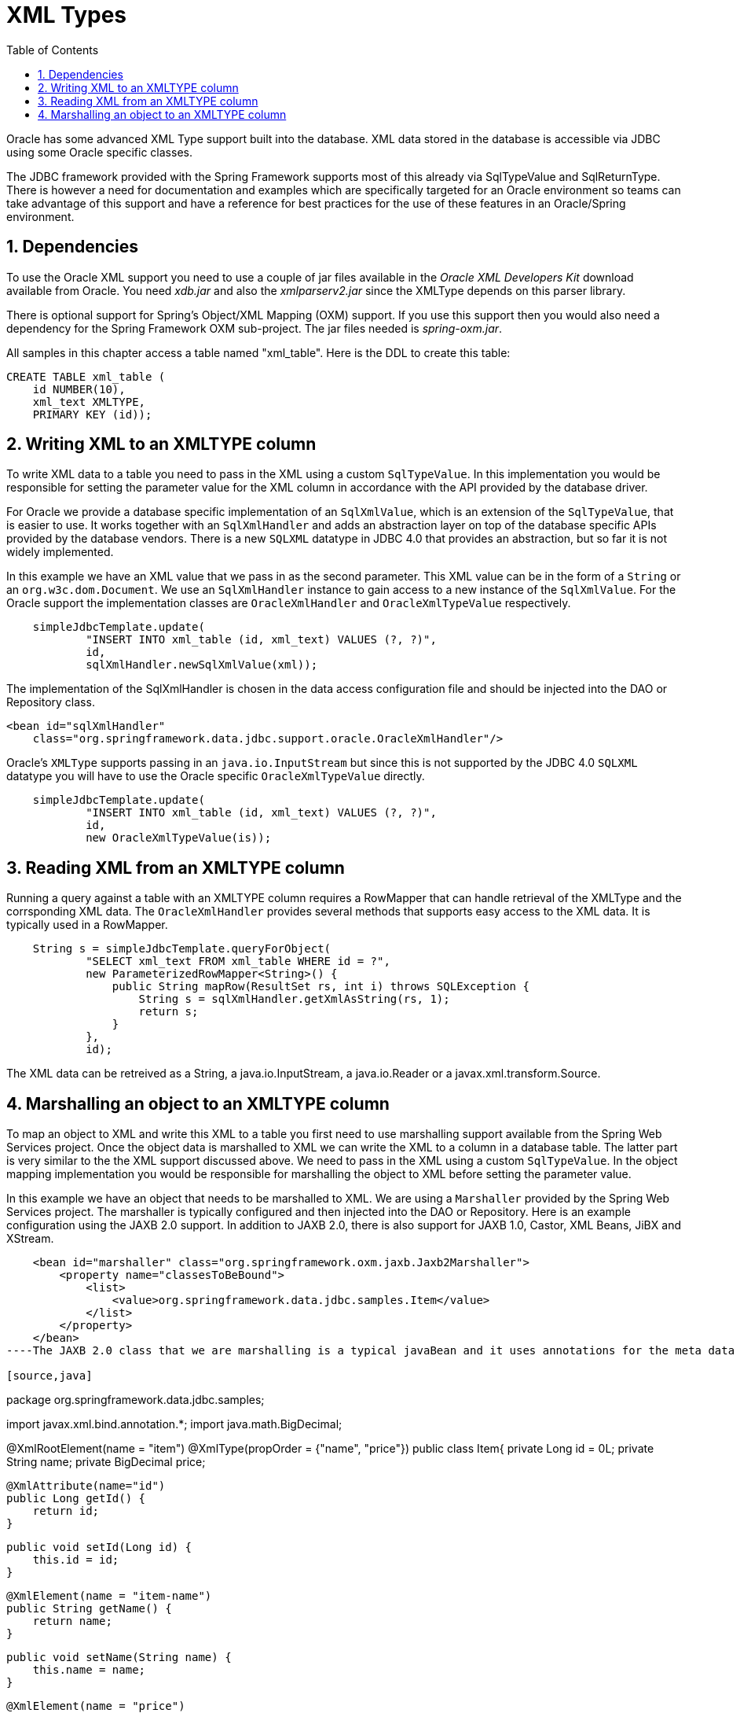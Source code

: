 [[_orcl.xmltypes]]
= XML Types
:doctype: book
:sectnums:
:toc: left
:icons: font
:experimental:
:sourcedir: .

Oracle has some advanced XML Type support built into the database.
XML data stored in the database is accessible via JDBC using some Oracle specific classes.

The JDBC framework provided with the Spring Framework supports most of this already via SqlTypeValue and SqlReturnType.
There is however a need for documentation and examples which are specifically targeted for an Oracle environment so teams can take advantage of this support and have a reference for best practices for the use of these features in an Oracle/Spring environment.

[[_orcl.xmltypes.1]]
== Dependencies

To use the Oracle XML support you need to use a couple of jar files available in the [ref]_Oracle XML Developers Kit_ download available from Oracle.
You need [path]_xdb.jar_ and also the [path]_xmlparserv2.jar_ since the XMLType depends on this parser library.

There is optional support for Spring's Object/XML Mapping (OXM) support.
If you use this support then you would also need a dependency for the Spring  Framework OXM sub-project.
The jar files needed is [path]_spring-oxm.jar_.

All samples in this chapter access a table named "xml_table". Here is the DDL to create this table:

[source,sql]
----
CREATE TABLE xml_table (
    id NUMBER(10),
    xml_text XMLTYPE,
    PRIMARY KEY (id));
----

[[_orcl.xmltypes.2]]
== Writing XML to an XMLTYPE column

To write XML data to a table you need to pass in the XML using a custom [class]``SqlTypeValue``.
In this implementation you would be responsible for setting the parameter value for the XML column in accordance with the API provided by the database driver.

For Oracle we provide a database specific implementation of an [class]``SqlXmlValue``, which is an extension of the [class]``SqlTypeValue``, that is easier to use.
It works together with an [class]``SqlXmlHandler`` and adds an abstraction layer on top of the database specific APIs provided by the database vendors.
There is a new [class]``SQLXML`` datatype in JDBC 4.0 that provides an abstraction, but so far it is not widely implemented.

In this example we have an XML value that we pass in as the second parameter.
This XML value can be in the form of a [class]``String`` or an [class]``org.w3c.dom.Document``.
We use an [class]``SqlXmlHandler`` instance to gain access to a new instance of the [class]``SqlXmlValue``.
For the Oracle support the implementation classes are [class]``OracleXmlHandler`` and [class]``OracleXmlTypeValue`` respectively.

[source,sql]
----
    simpleJdbcTemplate.update(
            "INSERT INTO xml_table (id, xml_text) VALUES (?, ?)",
            id,
            sqlXmlHandler.newSqlXmlValue(xml));
----
// <calloutlist>
//         <callout arearefs="xmltypes.sqlxml.in.1">
//           <para>We instantiate a new <classname>SqlXmlValue</classname> that
//           will handle setting the parameter value for the XML.</para>
//         </callout>
//       </calloutlist>

The implementation of the SqlXmlHandler is chosen in the data access configuration file and should be injected into the DAO or Repository class.

[source,xml]
----
<bean id="sqlXmlHandler" 
    class="org.springframework.data.jdbc.support.oracle.OracleXmlHandler"/>
----

Oracle's [class]``XMLType`` supports passing in an [class]``java.io.InputStream`` but since this is not supported by the JDBC 4.0 [class]``SQLXML`` datatype you will have to use the Oracle specific [class]``OracleXmlTypeValue`` directly.

[source,java]
----
    simpleJdbcTemplate.update(
            "INSERT INTO xml_table (id, xml_text) VALUES (?, ?)",
            id,
            new OracleXmlTypeValue(is));
----

[[_orcl.xmltypes.3]]
== Reading XML from an XMLTYPE column

Running a query against a table with an XMLTYPE column requires a RowMapper that can handle retrieval of the XMLType and the corrsponding XML data.
The [class]``OracleXmlHandler`` provides several methods that supports easy access to the XML data.
It is typically used in a RowMapper.

[source,sql]
----
    String s = simpleJdbcTemplate.queryForObject(
            "SELECT xml_text FROM xml_table WHERE id = ?",
            new ParameterizedRowMapper<String>() {
                public String mapRow(ResultSet rs, int i) throws SQLException {
                    String s = sqlXmlHandler.getXmlAsString(rs, 1);
                    return s;
                }
            },
            id);
----
// <calloutlist>
//         <callout arearefs="xmltypes.sqlxml.out.1">
//           <para>We use the <classname>OracleXmlHandler</classname> to retreive
//           the XML value as a String.</para>
//         </callout>
//       </calloutlist>

The XML data can be retreived as a String, a java.io.InputStream, a java.io.Reader or a javax.xml.transform.Source.

[[_orcl.xmltypes.4]]
== Marshalling an object to an XMLTYPE column

To map an object to XML and write this XML to a table you first need to use marshalling support available from the Spring Web Services project.
Once the object data is marshalled to XML we can write the XML to a column in a database table.
The latter part is very similar to the the XML support discussed above.
We need to pass in the XML using a custom [class]``SqlTypeValue``.
In the object mapping implementation you would be responsible for marshalling the object to XML before setting the parameter value.

In this example we have an object that needs to be marshalled to XML.
We are using a [class]``Marshaller`` provided by the Spring Web Services project.
The marshaller is typically configured and then injected into the DAO or Repository.
Here is an example configuration using the JAXB 2.0 support.
In addition to JAXB 2.0, there is also support for JAXB 1.0, Castor, XML Beans, JiBX and XStream.


[source,xml]
----
    <bean id="marshaller" class="org.springframework.oxm.jaxb.Jaxb2Marshaller">
        <property name="classesToBeBound">
            <list>
                <value>org.springframework.data.jdbc.samples.Item</value>
            </list>
        </property>
    </bean>
----The JAXB 2.0 class that we are marshalling is a typical javaBean and it uses annotations for the meta data so there is no additional configuration needed.

[source,java]
----
package org.springframework.data.jdbc.samples;

import javax.xml.bind.annotation.*;
import java.math.BigDecimal;

@XmlRootElement(name = "item")
@XmlType(propOrder = {"name", "price"})
public class Item{
    private Long id = 0L;
    private String name;
    private BigDecimal price;

    @XmlAttribute(name="id")
    public Long getId() {
        return id;
    }

    public void setId(Long id) {
        this.id = id;
    }

    @XmlElement(name = "item-name")
    public String getName() {
        return name;
    }

    public void setName(String name) {
        this.name = name;
    }

    @XmlElement(name = "price")
    public BigDecimal getPrice() {
        return price;
    }

    public void setPrice(BigDecimal price) {
        this.price = price;
    }


    public String toString() {
        return "[" + id + "] " + name + " " + price;
    }
}
----

For Oracle we provide a database specific implementation of an [class]``SqlXmlMarshallingValue``, which is an extension of the [class]``SqlXmlValue``, that is easier to use.
It works together with an [class]``SqlXmlObjectMappingHandler`` similar to the [class]``SqlXmlHandler`` that we used in the previous example.
The object to be marshalled is passed in when the new instance of the [class]``SqlXmlValue`` is created.

For our dabase insert we pass in the marshalled value as the second parameter.
The first parameter is the id of the object, and this will be use as the primary key for the row.
We use an [class]``SqlXmlHandler`` instance to gain access to a new instance of the [class]``SqlXmlMappingValue``.
For the Oracle support the implementation classes are [class]``OracleXmlObjectMappingHandler`` and [class]``OracleXmlMarshallingValue`` respectively.

[source,java]
----
    simpleJdbcTemplate.update(
            "INSERT INTO xml_table (id, xml_text) VALUES (?, ?)",
            item.getId(),
            sqlXmlObjectMappingHandler
                    .newMarshallingSqlXmlValue(item));
----
// <calloutlist>
//         <callout arearefs="xmltypes.mapping.in.1">
//           <para>We instantiate a new marshalling
//           <classname>SqlXmlValue</classname> that will handle mapping the
//           parameter object to XML using a marshaller.</para>
//         </callout>
//       </calloutlist>

The implementation of the SqlXmlObjectMappingHandler is chosen in the data access configuration file and should be injected into the DAO or Repository class.

[source,xml]
----
<bean id="sqlXmlHandler" 
    class="org.springframework.data.jdbc.support.oracle.OracleXmlObjectMappingHandler">
    <property name="marshaller" ref="marshaller"/>
</bean>
----

[[_orcl.xmltypes.5]]
== Unmarshalling an object from an XMLTYPE column

Last piece we need is reading the XML from the database and have it unmarshalled to an Item object.
We will perform this work in a [class]``RowMapper`` together with the [class]``SqlXmlObjectMappingHandler``.

[source,sql]
----
    Item i = simpleJdbcTemplate.queryForObject(
            "SELECT xml_text FROM xml_table WHERE id = ?",
            new ParameterizedRowMapper<Item>() {
                public Item mapRow(ResultSet rs, int i) throws SQLException {
                    return (Item) sqlXmlObjectMappingHandler
                            .getXmlAsObject(rs, 1);
                }
            },
            id);
----
// <calloutlist>
//         <callout arearefs="xmltypes.mapping.out.1">
//           <para>We use the <classname>SqlXmlObjectMappingHandler</classname>
//           to retreive the XML value and have it unmarshalled to an Item
//           instance.</para>
//         </callout>
//       </calloutlist>

The XML data is unsmarshalled using an [class]``Unmarshaller`` which in the JAXB 2.0 case is also implemented by the [class]``Jaxb2Marshaller`` class.
It must be injected into the [class]``unmarshaller`` property of the SqlXmlObjectMappingHandler.
Since marshalling and unmarshalling is performed by the same object we pass in the bean named [class]``marshaller`` for the [class]``unmarshaller`` property. 

[source,xml]
----
<bean id="sqlXmlHandler" 
    class="org.springframework.data.jdbc.support.oracle.OracleXmlObjectMappingHandler">
    <property name="unmarshaller" ref="marshaller"/>
</bean>
----